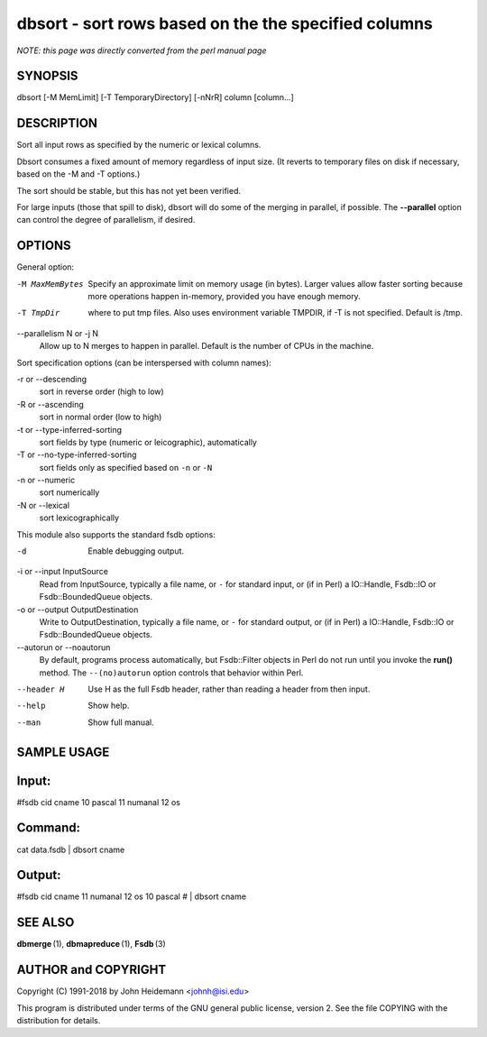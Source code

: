 dbsort - sort rows based on the the specified columns
======================================================================

*NOTE: this page was directly converted from the perl manual page*

SYNOPSIS
--------

dbsort [-M MemLimit] [-T TemporaryDirectory] [-nNrR] column [column...]

DESCRIPTION
-----------

Sort all input rows as specified by the numeric or lexical columns.

Dbsort consumes a fixed amount of memory regardless of input size. (It
reverts to temporary files on disk if necessary, based on the -M and -T
options.)

The sort should be stable, but this has not yet been verified.

For large inputs (those that spill to disk), dbsort will do some of the
merging in parallel, if possible. The **--parallel** option can control
the degree of parallelism, if desired.

OPTIONS
-------

General option:

-M MaxMemBytes
   Specify an approximate limit on memory usage (in bytes). Larger
   values allow faster sorting because more operations happen in-memory,
   provided you have enough memory.

-T TmpDir
   where to put tmp files. Also uses environment variable TMPDIR, if -T
   is not specified. Default is /tmp.

--parallelism N or -j N
   Allow up to N merges to happen in parallel. Default is the number of
   CPUs in the machine.

Sort specification options (can be interspersed with column names):

-r or --descending
   sort in reverse order (high to low)

-R or --ascending
   sort in normal order (low to high)

-t or --type-inferred-sorting
   sort fields by type (numeric or leicographic), automatically

-T or --no-type-inferred-sorting
   sort fields only as specified based on ``-n`` or ``-N``

-n or --numeric
   sort numerically

-N or --lexical
   sort lexicographically

This module also supports the standard fsdb options:

-d
   Enable debugging output.

-i or --input InputSource
   Read from InputSource, typically a file name, or ``-`` for standard
   input, or (if in Perl) a IO::Handle, Fsdb::IO or Fsdb::BoundedQueue
   objects.

-o or --output OutputDestination
   Write to OutputDestination, typically a file name, or ``-`` for
   standard output, or (if in Perl) a IO::Handle, Fsdb::IO or
   Fsdb::BoundedQueue objects.

--autorun or --noautorun
   By default, programs process automatically, but Fsdb::Filter objects
   in Perl do not run until you invoke the **run()** method. The
   ``--(no)autorun`` option controls that behavior within Perl.

--header H
   Use H as the full Fsdb header, rather than reading a header from then
   input.

--help
   Show help.

--man
   Show full manual.

SAMPLE USAGE
------------

Input:
------

#fsdb cid cname 10 pascal 11 numanal 12 os

Command:
--------

cat data.fsdb \| dbsort cname

Output:
-------

#fsdb cid cname 11 numanal 12 os 10 pascal # \| dbsort cname

SEE ALSO
--------

**dbmerge** (1), **dbmapreduce** (1), **Fsdb** (3)

AUTHOR and COPYRIGHT
--------------------

Copyright (C) 1991-2018 by John Heidemann <johnh@isi.edu>

This program is distributed under terms of the GNU general public
license, version 2. See the file COPYING with the distribution for
details.
